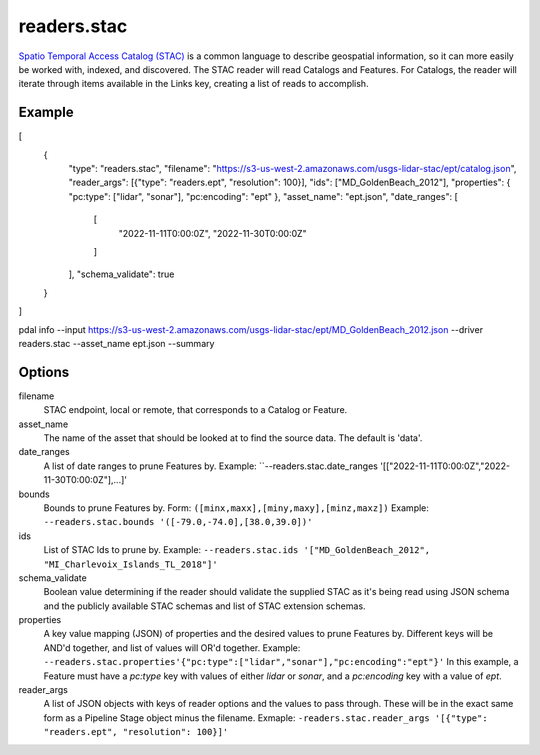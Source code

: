 .. _readers.stac:

readers.stac
============

`Spatio Temporal Access Catalog (STAC)`_ is a common language to describe geospatial
information, so it can more easily be worked with, indexed, and discovered. The STAC
reader will read Catalogs and Features. For Catalogs, the reader will iterate through
items available in the Links key, creating a list of reads to accomplish.

Example
--------------------------------------------------------------------------------

.. code-block:: json
[
    {
        "type": "readers.stac",
        "filename": "https://s3-us-west-2.amazonaws.com/usgs-lidar-stac/ept/catalog.json",
        "reader_args": [{"type": "readers.ept", "resolution": 100}],
        "ids": ["MD_GoldenBeach_2012"],
        "properties": { "pc:type": ["lidar", "sonar"], "pc:encoding": "ept" },
        "asset_name": "ept.json",
        "date_ranges": [
            [
                "2022-11-11T0:00:0Z",
                "2022-11-30T0:00:0Z"
            ]
        ],
        "schema_validate": true
    }
]

.. code-block:: bash
pdal info --input https://s3-us-west-2.amazonaws.com/usgs-lidar-stac/ept/MD_GoldenBeach_2012.json \
--driver readers.stac --asset_name ept.json --summary

Options
--------------------------------------------------------------------------------
filename
    STAC endpoint, local or remote, that corresponds to a Catalog or Feature.

asset_name
    The name of the asset that should be looked at to find the source data.
    The default is 'data'.

date_ranges
    A list of date ranges to prune Features by.
    Example: ``--readers.stac.date_ranges '[["2022-11-11T0:00:0Z","2022-11-30T0:00:0Z"],...]'

bounds
    Bounds to prune Features by.
    Form: ``([minx,maxx],[miny,maxy],[minz,maxz])``
    Example: ``--readers.stac.bounds '([-79.0,-74.0],[38.0,39.0])'``

ids
    List of STAC Ids to prune by.
    Example: ``--readers.stac.ids '["MD_GoldenBeach_2012", "MI_Charlevoix_Islands_TL_2018"]'``

schema_validate
    Boolean value determining if the reader should validate the supplied STAC as
    it's being read using JSON schema and the publicly available STAC schemas and
    list of STAC extension schemas.

properties
    A key value mapping (JSON) of properties and the desired values to prune
    Features by. Different keys will be AND'd together, and list of values will
    OR'd together.
    Example: ``--readers.stac.properties'{"pc:type":["lidar","sonar"],"pc:encoding":"ept"}'``
    In this example, a Feature must have a `pc:type` key with values of either
    `lidar` or `sonar`, and a `pc:encoding` key with a value of `ept`.

reader_args
    A list of JSON objects with keys of reader options and the values to pass through.
    These will be in the exact same form as a Pipeline Stage object minus the filename.
    Exmaple: ``-readers.stac.reader_args '[{"type": "readers.ept", "resolution": 100}]'``


.. _Spatio Temporal Access Catalog (STAC): https://stacspec.org/en